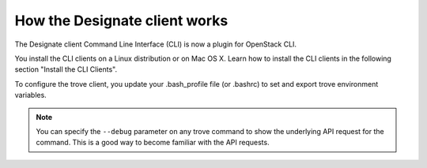 .. _designate-client:

How the Designate client works
~~~~~~~~~~~~~~~~~~~~~~~~~~~~~~~~~~~~~~~~~~~~~~~~

The Designate client Command Line Interface (CLI) is now a plugin for OpenStack CLI.

You install the CLI clients on a Linux distribution or on Mac OS X. Learn how to install 
the CLI clients in the following section "Install the CLI Clients".

To configure the trove client, you update your .bash_profile file (or
.bashrc) to set and export trove environment variables.

..  note:: 

    You can specify the ``--debug`` parameter on any trove command to show the underlying 
    API request for the command. This is a good way to become familiar with the API requests.

